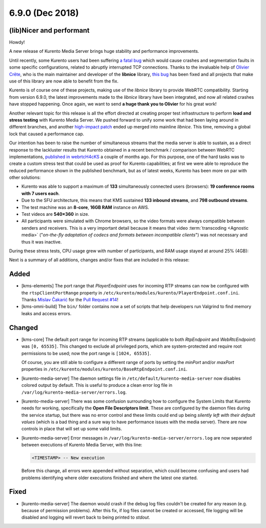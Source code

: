 ================
6.9.0 (Dec 2018)
================

(lib)Nicer and performant
=========================

Howdy!

A new release of Kurento Media Server brings huge stability and performance improvements.

Until recently, some Kurento users had been suffering `a fatal bug <https://github.com/Kurento/bugtracker/issues/247>`__ which would cause crashes and segmentation faults in some specific configurations, related to abruptly interrupted TCP connections. Thanks to the invaluable help of `Olivier Crête <https://gitlab.freedesktop.org/ocrete>`__, who is the main maintainer and developer of the **libnice** library, `this bug <https://gitlab.freedesktop.org/libnice/libnice/issues/33>`__ has been fixed and all projects that make use of this library are now able to benefit from the fix.

Kurento is of course one of these projects, making use of the *libnice* library to provide WebRTC compatibility. Starting from version 6.9.0, the latest improvements made to the *libnice* library have been integrated, and now all related crashes have stopped happening. Once again, we want to send **a huge thank you to Olivier** for his great work!

Another relevant topic for this release is all the effort directed at creating proper test infrastructure to perform **load and stress testing** with Kurento Media Server. We pushed forward to unify some work that had been laying around in different branches, and another `high-impact patch <https://gitlab.freedesktop.org/libnice/libnice/merge_requests/13>`__ ended up merged into mainline *libnice*. This time, removing a global lock that caused a performance cap.

.. image:: v6_9_0/libnice_lock.png
   :align: center
   :alt:   CPU usage during the load tests

Our intention has been to raise the number of simultaneous streams that the media server is able to sustain, as a direct response to the lackluster results that Kurento obtained in a recent benchmark / comparison between WebRTC implementations, `published in webrtcH4cKS <https://webrtchacks.com/sfu-load-testing/>`__ a couple of months ago. For this purpose, one of the hard tasks was to create a custom stress test that could be used as proof for Kurento capabilities; at first we were able to reproduce the reduced performance shown in the published benchmark, but as of latest weeks, Kurento has been more on par with other solutions:

- Kurento was able to support a maximum of **133** simultaneously connected users (browsers): **19 conference rooms with 7 users each**.
- Due to the SFU architecture, this means that KMS sustained **133 inbound streams**, and **798 outbound streams**.
- The test machine was an **8-core**, **16GB RAM** instance on AWS.
- Test videos are **540×360** in size.
- All participants were simulated with Chrome browsers, so the video formats were always compatible between senders and receivers. This is a very important detail because it means that video :term:`transcoding <Agnostic media>` ("*on-the-fly adaptation of codecs and formats between incompatible clients*") was not necessary and thus it was inactive.

During these stress tests, CPU usage grew with number of participants, and RAM usage stayed at around 25% (4GB):

.. image:: v6_9_0/test_load_cpu.png
   :width: 45%
   :align: left
   :alt:   CPU usage during the load tests

.. image:: v6_9_0/test_load_ram.png
   :width: 45%
   :align: right
   :alt:   RAM usage during the load tests

Next is a summary of all additions, changes and/or fixes that are included in this release:



Added
=====

- [kms-elements] The port range that *PlayerEndpoint* uses for incoming RTP streams can now be configured with the ``rtspClientPortRange`` property in ``/etc/kurento/modules/kurento/PlayerEndpoint.conf.ini``. Thanks `Mislav Čakarić <https://github.com/chax>`__ for the `Pull Request #14 <https://github.com/Kurento/kms-elements/pull/14>`__!

- [kms-omni-build] The ``bin/`` folder contains now a set of scripts that help developers run Valgrind to find memory leaks and access errors.



Changed
=======

- [kms-core] The default port range for incoming RTP streams (applicable to both *RtpEndpoint* and *WebRtcEndpoint*) was ``[0, 65535]``. This changed to exclude all privileged ports, which are system-protected and require root permissions to be used; now the port range is ``[1024, 65535]``.

  Of course, you are still able to configure a different range of ports by setting the `minPort` and/or `maxPort` properties in ``/etc/kurento/modules/kurento/BaseRtpEndpoint.conf.ini``.

- [kurento-media-server] The daemon settings file in ``/etc/default/kurento-media-server`` now disables colored output by default. This is useful to produce a clean error log file in ``/var/log/kurento-media-server/errors.log``.

- [kurento-media-server] There was some confusion surrounding how to configure the System Limits that Kurento needs for working, specifically the **Open File Descriptors limit**. These are configured by the daemon files during the service startup, but there was no error control and these limits could end up being *silently left with their default values* (which is a bad thing and a sure way to have performance issues with the media server). There are now controls in place that will set up some valid limits.

- [kurento-media-server] Error messages in ``/var/log/kurento-media-server/errors.log`` are now separated between executions of Kurento Media Server, with this line:

  .. code-block:: text

     <TIMESTAMP> -- New execution

  Before this change, all errors were appended without separation, which could become confusing and users had problems identifying where older executions finished and where the latest one started.



Fixed
=====

- [kurento-media-server] The daemon would crash if the debug log files couldn't be created for any reason (e.g. because of permission problems). After this fix, if log files cannot be created or accessed, file logging will be disabled and logging will revert back to being printed to *stdout*.
